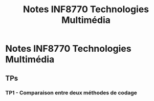 #+TITLE: Notes INF8770 Technologies Multimédia

* Notes INF8770 Technologies Multimédia

** TPs

*** TP1 - Comparaison entre deux méthodes de codage
